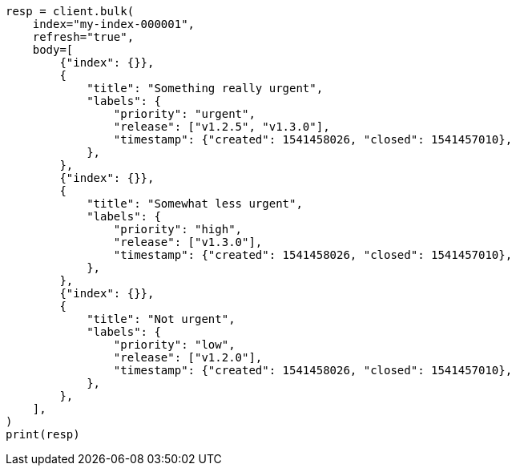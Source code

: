 // mapping/types/flattened.asciidoc:225

[source, python]
----
resp = client.bulk(
    index="my-index-000001",
    refresh="true",
    body=[
        {"index": {}},
        {
            "title": "Something really urgent",
            "labels": {
                "priority": "urgent",
                "release": ["v1.2.5", "v1.3.0"],
                "timestamp": {"created": 1541458026, "closed": 1541457010},
            },
        },
        {"index": {}},
        {
            "title": "Somewhat less urgent",
            "labels": {
                "priority": "high",
                "release": ["v1.3.0"],
                "timestamp": {"created": 1541458026, "closed": 1541457010},
            },
        },
        {"index": {}},
        {
            "title": "Not urgent",
            "labels": {
                "priority": "low",
                "release": ["v1.2.0"],
                "timestamp": {"created": 1541458026, "closed": 1541457010},
            },
        },
    ],
)
print(resp)
----